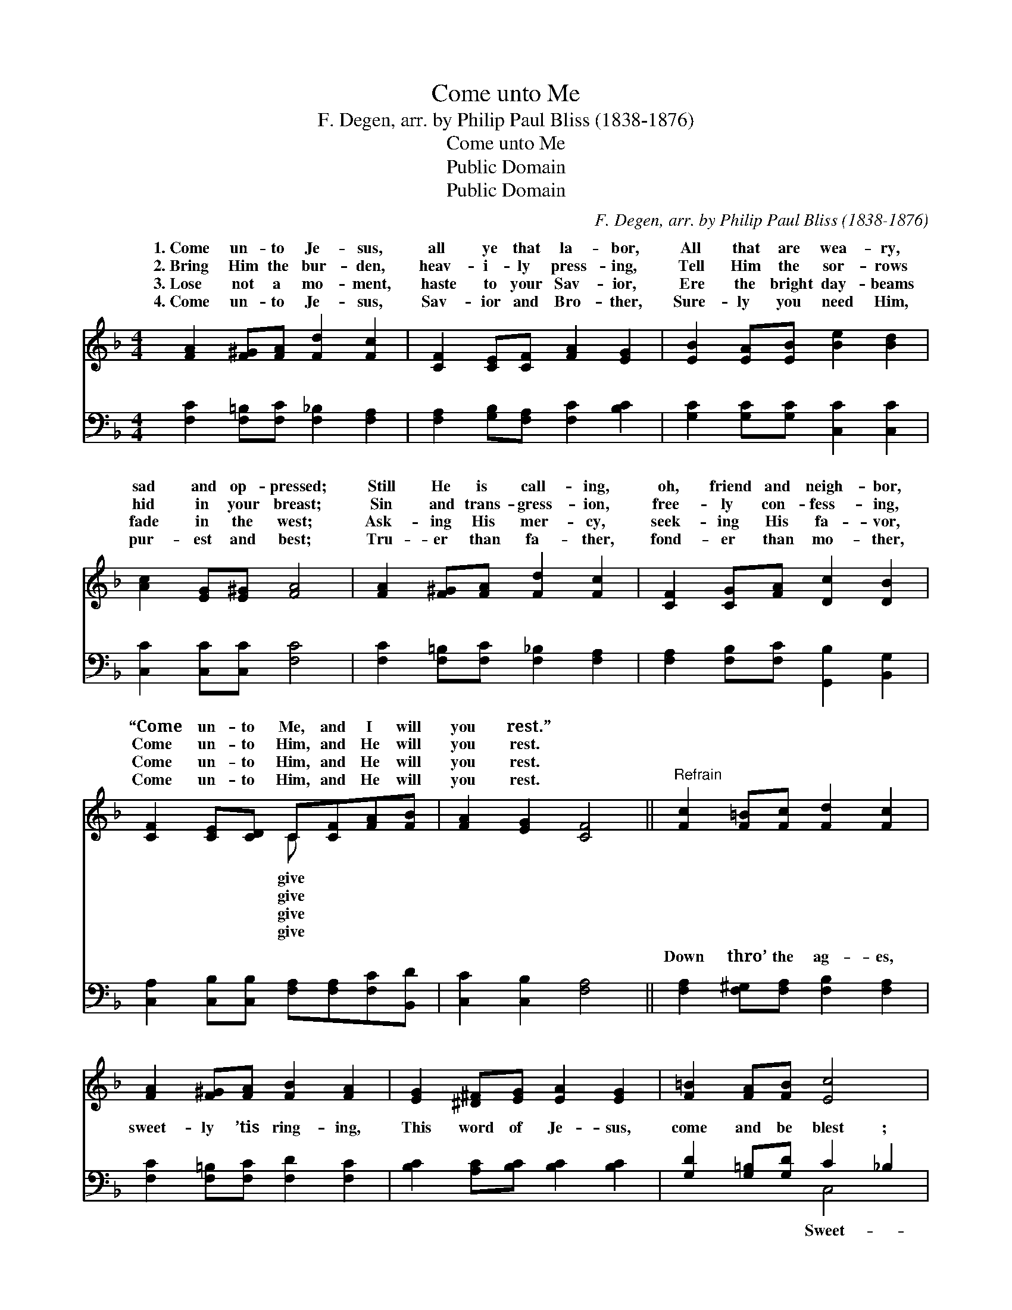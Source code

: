 X:1
T:Come unto Me
T:F. Degen, arr. by Philip Paul Bliss (1838-1876)
T:Come unto Me
T:Public Domain
T:Public Domain
C:F. Degen, arr. by Philip Paul Bliss (1838-1876)
Z:Public Domain
%%score ( 1 2 ) ( 3 4 )
L:1/8
M:4/4
K:F
V:1 treble 
V:2 treble 
V:3 bass 
V:4 bass 
V:1
 [FA]2 [F^G][FA] [Fd]2 [Fc]2 | [CF]2 [CE][CF] [FA]2 [EG]2 | [EB]2 [EA][EB] [Be]2 [Bd]2 | %3
w: 1.~Come un- to Je- sus,|all ye that la- bor,|All that are wea- ry,|
w: 2.~Bring Him the bur- den,|heav- i- ly press- ing,|Tell Him the sor- rows|
w: 3.~Lose not a mo- ment,|haste to your Sav- ior,|Ere the bright day- beams|
w: 4.~Come un- to Je- sus,|Sav- ior and Bro- ther,|Sure- ly you need Him,|
 [Ac]2 [EG][E^G] [FA]4 | [FA]2 [F^G][FA] [Fd]2 [Fc]2 | [CF]2 [CG][FA] [Dc]2 [DB]2 | %6
w: sad and op- pressed;|Still He is call- ing,|oh, friend and neigh- bor,|
w: hid in your breast;|Sin and trans- gress- ion,|free- ly con- fess- ing,|
w: fade in the west;|Ask- ing His mer- cy,|seek- ing His fa- vor,|
w: pur- est and best;|Tru- er than fa- ther,|fond- er than mo- ther,|
 [CF]2 [CE][CD] C[CF][FA][FB] | [FA]2 [EG]2 [CF]4 ||"^Refrain" [Fc]2 [F=B][Fc] [Fd]2 [Fc]2 | %9
w: “Come un- to Me, and I will|you rest.” *||
w: Come un- to Him, and He will|you rest. *||
w: Come un- to Him, and He will|you rest. *||
w: Come un- to Him, and He will|you rest. *||
 [FA]2 [F^G][FA] [FB]2 [FA]2 | [EG]2 [^D^F][EG] [EA]2 [EG]2 | [F=B]2 [FA][FB] [Ec]4 | %12
w: |||
w: |||
w: |||
w: |||
 [Fc]2 [F=B][Fc] [Fd]2 [Fc]2 | [Af]2 [Ac][FA] [Be]2 [Bd]2 | [CF]2 [CE][CD] C[CF][FA][FB] | %15
w: |||
w: |||
w: |||
w: |||
 [FA]2 [EG]2 [CF]4 |] %16
w: |
w: |
w: |
w: |
V:2
 x8 | x8 | x8 | x8 | x8 | x8 | x4 C x3 | x8 || x8 | x8 | x8 | x8 | x8 | x8 | x4 C x3 | x8 |] %16
w: ||||||give||||||||||
w: ||||||give||||||||||
w: ||||||give||||||||||
w: ||||||give||||||||||
V:3
 [F,C]2 [F,=B,][F,C] [F,_B,]2 [F,A,]2 | [F,A,]2 [G,B,][F,A,] [F,C]2 [B,C]2 | %2
w: ~ ~ ~ ~ ~|~ ~ ~ ~ ~|
 [G,C]2 [G,C][G,C] [C,C]2 [C,C]2 | [C,C]2 [C,C][C,C] [F,C]4 | %4
w: ~ ~ ~ ~ ~|~ ~ ~ ~|
 [F,C]2 [F,=B,][F,C] [F,_B,]2 [F,A,]2 | [F,A,]2 [F,B,][F,C] [G,,B,]2 [B,,G,]2 | %6
w: ~ ~ ~ ~ ~|~ ~ ~ ~ ~|
 [C,A,]2 [C,B,][C,B,] [F,A,][F,A,][F,C][B,,D] | [C,C]2 [C,B,]2 [F,A,]4 || %8
w: ~ ~ ~ ~ ~ ~ ~|~ ~ ~|
 [F,A,]2 [F,^G,][F,A,] [F,B,]2 [F,A,]2 | [F,C]2 [F,=B,][F,C] [F,D]2 [F,C]2 | %10
w: Down thro’ the ag- es,|sweet- ly ’tis ring- ing,|
 [B,C]2 [A,C][B,C] [B,C]2 [B,C]2 | [G,D]2 [G,=B,][G,D] C2 _B,2 | %12
w: This word of Je- sus,|come and be blest ;|
 [F,A,]2 [F,^G,][F,A,] [F,B,]2 [F,A,]2 | [F,C]2 [F,C][F,C] [G,,C]2 [B,,B,]2 | %14
w: er than car- ols, an-|gels are sing- ing, “Come|
 [C,A,]2 [C,B,][C,B,] [F,A,][F,A,][F,C][B,,D] | [C,C]2 [C,B,]2 [F,,F,A,]4 |] %16
w: un- to Me, and I will give|you rest.” *|
V:4
 x8 | x8 | x8 | x8 | x8 | x8 | x8 | x8 || x8 | x8 | x8 | x4 C,4 | x8 | x8 | x8 | x8 |] %16
w: |||||||||||Sweet-|||||

